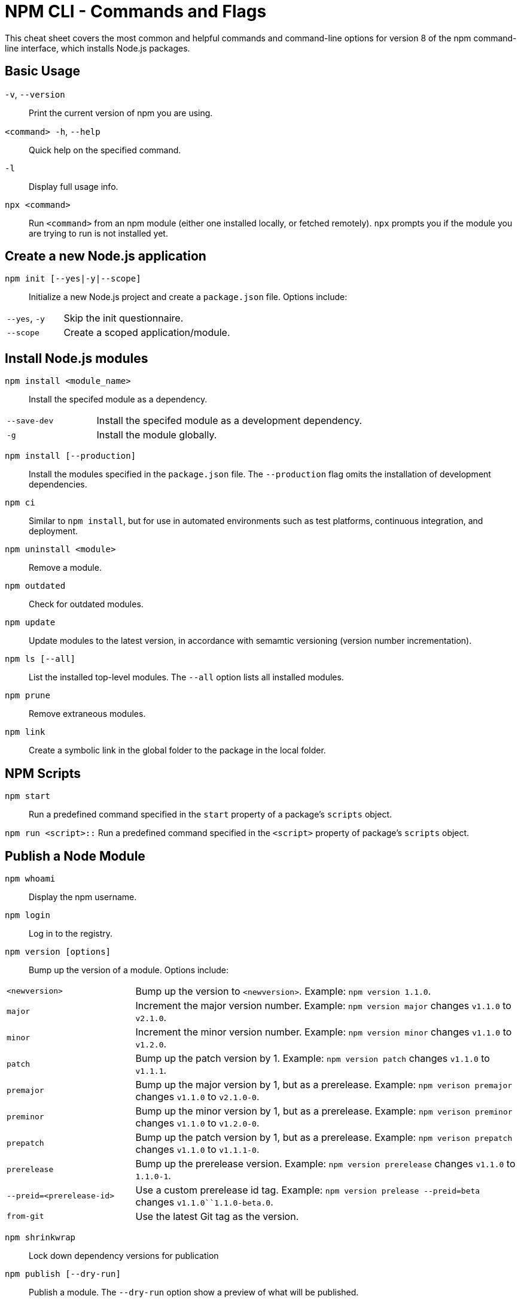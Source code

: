= NPM CLI - Commands and Flags

This cheat sheet covers the most common and helpful commands and command-line options for version 8 of the npm command-line interface, which installs Node.js packages.

== Basic Usage

`-v`, `--version`:: Print the current version of npm you are using.
`<command> -h`, `--help`:: Quick help on the specified command.
`-l`:: Display full usage info.

`npx <command>`:: Run `<command>` from an npm module (either one installed locally, or fetched remotely). `npx` prompts you if the module you are trying to run is not installed yet.

== Create a new Node.js application

`npm init [--yes|-y|--scope]`:: Initialize a new Node.js project and create a `package.json` file. Options include:

[cols="25,75"]
|===
|`--yes`, `-y`
| Skip the init questionnaire.

|`--scope`
| Create a scoped application/module.
|===

== Install Node.js modules

`npm install <module_name>`:: Install the specifed module as a dependency.

[cols="25,75"]
|===
|`--save-dev`
| Install the specifed module as a development dependency.

|`-g`
| Install the module globally.
|===

`npm install [--production]`:: Install the modules specified in the `package.json` file. The `--production` flag omits the installation of development dependencies.

`npm ci`:: Similar to `npm install`, but for use in automated environments such as test platforms, continuous integration, and deployment.

`npm uninstall <module>`:: Remove a module.

`npm outdated`:: Check for outdated modules.

`npm update`:: Update modules to the latest version, in accordance with semamtic versioning (version number incrementation).

`npm ls [--all]`:: List the installed top-level modules. The `--all` option lists all installed modules.

`npm prune`:: Remove extraneous modules.

`npm link`:: Create a symbolic link in the global folder to the package in the local folder.

== NPM Scripts

`npm start`:: Run a predefined command specified in the `start` property of a package's `scripts` object.

`npm run <script>::` Run a predefined command specified in the `<script>` property of package's `scripts` object.

== Publish a Node Module

`npm whoami`:: Display the npm username.

`npm login`:: Log in to the registry.

`npm version [options]`:: Bump up the version of a module. Options include:

[cols="25,75"]
|===
|`<newversion>`
| Bump up the version to `<newversion>`. Example: `npm version 1.1.0`.

|`major`
| Increment the major version number. Example: `npm version major` changes `v1.1.0` to `v2.1.0`.

|`minor`
| Increment the minor version number. Example: `npm version minor` changes `v1.1.0` to `v1.2.0`.

|`patch`
| Bump up the patch version by 1. Example: `npm version patch` changes `v1.1.0` to `v1.1.1`.

|`premajor`
| Bump up the major version by 1, but as a prerelease. Example: `npm verison premajor` changes `v1.1.0` to `v2.1.0-0`.

|`preminor`
| Bump up the minor version by 1, but as a prerelease. Example: `npm verison preminor` changes `v1.1.0` to `v1.2.0-0`.

|`prepatch`
| Bump up the patch version by 1, but as a prerelease. Example: `npm verison prepatch` changes `v1.1.0` to `v1.1.1-0`.

|`prerelease`
| Bump up the prerelease version. Example: `npm version prerelease` changes `v1.1.0` to `1.1.0-1`.

|`--preid=<prerelease-id>`
| Use a custom prerelease id tag. Example: `npm version prelease --preid=beta` changes `v1.1.0``1.1.0-beta.0`.

|`from-git`
| Use the latest Git tag as the version.
|===

`npm shrinkwrap`:: Lock down dependency versions for publication

`npm publish [--dry-run]`:: Publish a module. The `--dry-run` option show a preview of what will be published.

`npm deprecate`:: Deprecate a version of a module.

`npm unpublish`:: Remove a module from the registry.

`npm dist-tag`:: Modify package distribution tags.

`npm logout`:: Log out of the registry.

== Workspaces

Support for managing multiple packages from a single top-level, root package.

```js
{
    "name": "workspace-example",
    "version": "1.0.0",
    "workspaces": {
        "packages": [
            "packages/*"
        ]
    }
}
```

== Misc

`npm audit`:: Run a security audit.

`npm bugs`:: Display a module's bugs in a web browser.

`npm docs`:: Display a module's documentation in a web browser.

`npm fund`:: Retrieve funding information.
